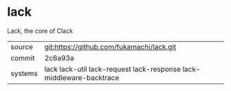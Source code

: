 * lack

Lack, the core of Clack

|---------+---------------------------------------------------------------------|
| source  | git:https://github.com/fukamachi/lack.git                           |
| commit  | 2c6a93a                                                             |
| systems | lack lack-util lack-request lack-response lack-middleware-backtrace |
|---------+---------------------------------------------------------------------|
